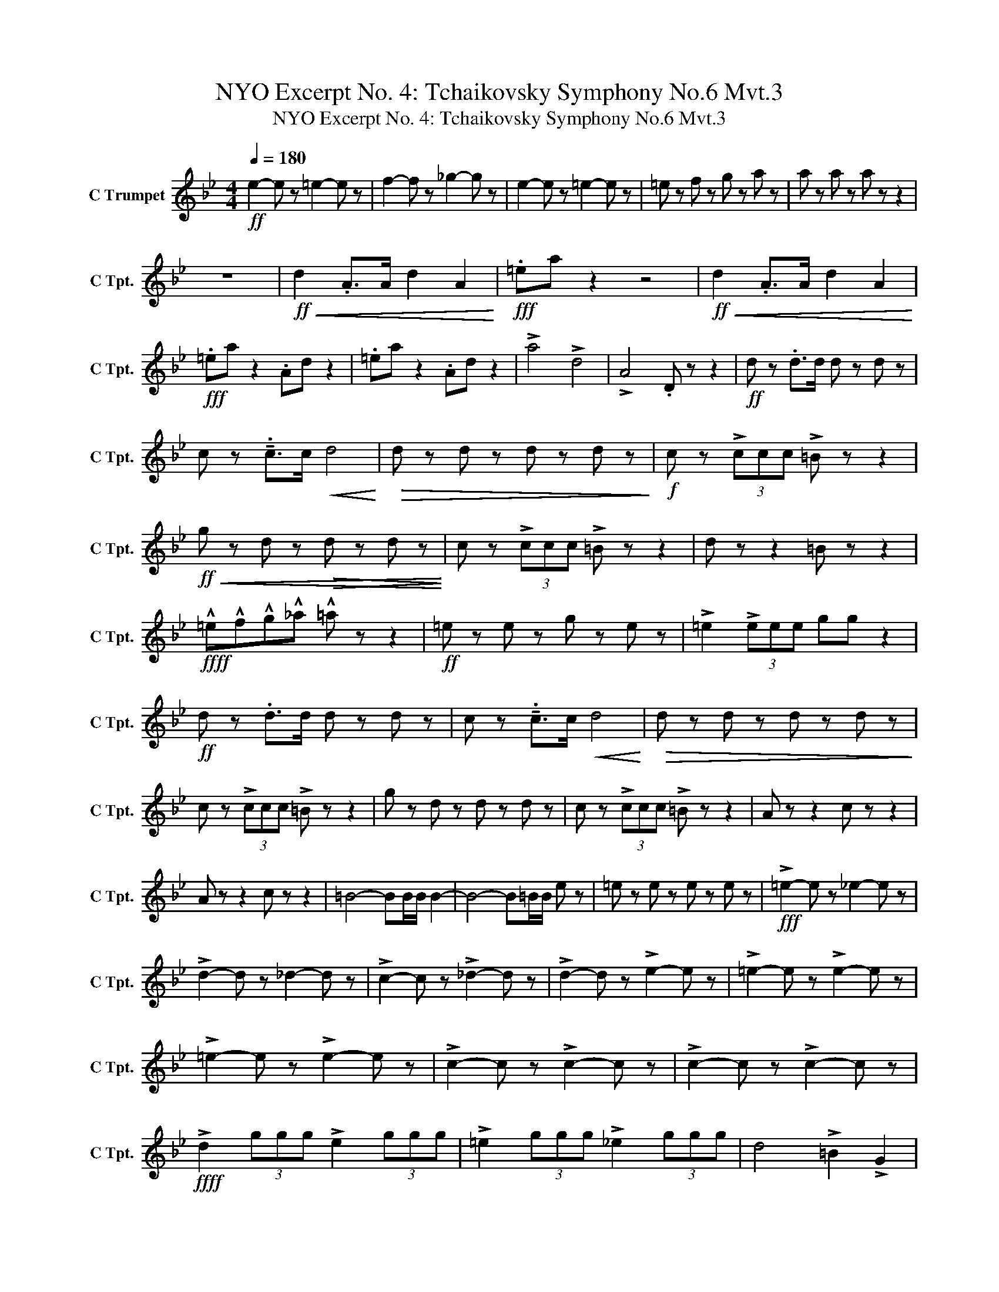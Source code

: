 X:1
T:NYO Excerpt No. 4: Tchaikovsky Symphony No.6 Mvt.3
T:NYO Excerpt No. 4: Tchaikovsky Symphony No.6 Mvt.3
L:1/8
Q:1/4=180
M:4/4
K:Bb
V:1 treble nm="C Trumpet" snm="C Tpt."
V:1
!ff! e2- e z =e2- e z | f2- f z _g2- g z | e2- e z =e2- e z | =e z f z g z a z | a z a z a z z2 | %5
 z8 |!ff!!<(! d2 .A>A d2 A2!<)! |!fff! .=ea z2 z4 |!ff!!<(! d2 .A>A d2 A2!<)! | %9
!fff! .=ea z2 .Ad z2 | .=ea z2 .Ad z2 | !>!a4 !>!d4 | !>!A4 .D z z2 |!ff! d z .d>d d z d z | %14
 c z !tenuto!.c>c!<(! d4!<)! |!>(! d z d z d z d z!>)! |!f! c z (3!>!ccc !>!=B z z2 | %17
!ff!!<(! g z d z!>(! d z d z!<)!!>)! | c z (3!>!ccc !>!=B z z2 | d z z2 =B z z2 | %20
!ffff! !^!=e!^!f!^!g!^!_a !^!=a z z2 |!ff! =e z e z g z e z | !>!=e2 (3!>!eee gg z2 | %23
!ff! d z .d>d d z d z | c z !tenuto!.c>c!<(! d4!<)! |!>(! d z d z d z d z!>)! | %26
 c z (3!>!ccc !>!=B z z2 | g z d z d z d z | c z (3!>!ccc !>!=B z z2 | A z z2 c z z2 | %30
 A z z2 c z z2 | =B4- BB/B/ B2- | B4- B=B/B/ e z | =e z e z e z e z |!fff! !>!=e2- e z _e2- e z | %35
 !>!d2- d z _d2- d z | !>!c2- c z !>!_d2- d z | !>!d2- d z !>!e2- e z | !>!=e2- e z !>!e2- e z | %39
 !>!=e2- e z !>!e2- e z | !>!c2- c z !>!c2- c z | !>!c2- c z !>!c2- c z | %42
!ffff! !>!d2 (3ggg !>!e2 (3ggg | !>!=e2 (3ggg !>!_e2 (3ggg | d4 !>!=B2 !>!G2 | %45
!<(! !>!D2 (3DDD !^!d z z2!<)! |] %46

